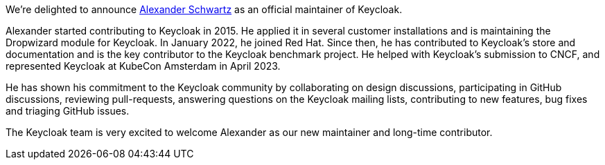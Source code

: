 :title: New Keycloak maintainer: Alexander Schwartz
:date: 2023-06-28
:publish: true
:author: Bruno Oliveira

We're delighted to announce https://github.com/ahus1[Alexander Schwartz] as an official maintainer of Keycloak.

Alexander started contributing to Keycloak in 2015. He applied it in several customer installations and is maintaining the Dropwizard module for Keycloak. In January 2022, he joined Red Hat. Since then, he has contributed to Keycloak’s store and documentation and is the key contributor to the Keycloak benchmark project. He helped with Keycloak’s submission to CNCF, and represented Keycloak at KubeCon Amsterdam in April 2023. 

He has shown his commitment to the Keycloak community by collaborating on design discussions, participating in GitHub discussions, reviewing pull-requests, answering questions on the Keycloak mailing lists, contributing to new features, bug fixes and triaging GitHub issues.

The Keycloak team is very excited to welcome Alexander as our new maintainer and long-time contributor.
